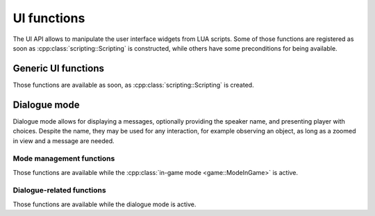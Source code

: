 UI functions
============

The UI API allows to manipulate the user interface widgets from LUA scripts.
Some of those functions are registered as soon as :cpp:class:`scripting::Scripting`
is constructed, while others have some preconditions for being available.

Generic UI functions
--------------------

Those functions are available as soon, as :cpp:class:`scripting::Scripting` is
created.

.. lua:function:: ui_createText()

   Creates a full-screen :cpp:class:`text widget <ui::Text>`.

   :return: Text widget ID.
   :rtype: number

.. lua:function:: ui_textClear(id)

   Clears the contents of a text widget.

   :param id: Text widget ID.
   :type id: number

.. lua:function:: ui_textWrite(id, message, font, speed)

   Appends text to a text widget. Internally, finds the text widget with given
   ID, and calls :cpp:func:`ui::Text::write`.

   :param id: Text widget ID.
   :type id: number
   :param message: Text contents to append.
   :type message: str
   :param font: Font face to be used.
   :type font: str
   :param speed: Text typing speed.

Dialogue mode
-------------

Dialogue mode allows for displaying a messages, optionally providing the speaker
name, and presenting player with choices. Despite the name, they may be used for
any interaction, for example observing an object, as long as a zoomed in view and
a message are needed.

Mode management functions
`````````````````````````

Those functions are available while the :cpp:class:`in-game mode <game::ModeInGame>`
is active.

.. lua:function:: dialogue_start()

   Starts the dialogue mode.

   Game :cpp:class:`Dialogue <game::Dialogue>` sub-mode is activated.

   When the dialogue mode is entered, a zoom-in animation is activated, and the
   screen remains zoomed in for the remainder of dialogue.

   This registers the dialogue-related functions, described below. The standard
   player controls (movement, interaction, inventory access, etc.) are disabled
   until this mode is finished. The mode does *not* finish automatically, so if
   the script does not call the :lua:func:`dialogue_end()` function, player will
   be stuck in this mode forever.

.. lua:function:: dialogue_end()

   Ends the dialogue mode.

   A zoom-out animation is activated, and standard player controls are restored.

   Has no effect if the dialogue mode is not active.

Dialogue-related functions
``````````````````````````

Those functions are available while the dialogue mode is active.

.. lua:function:: choice(choices)

   Presents the player with a choice.

   The control is returned to the script only after player selects one of the
   options. The chosen option identifier is stored in a variable called ``result``.

   :param choices: A table of string pairs.

                   The first pair element is the identifier of an option, which
                   will be stored in ``result`` after the player makes the choice.

                   The second pair element is the caption assigned to this option,
                   which is displayed on the choice selection screen.
   :type choices: table\<str, str>

.. lua:function:: text(caption)

   Presents the player with a text message.

   The control is returned to the script only after player presses the enter key.

   :param caption: The text to be presented.
   :type caption: str

.. lua:function:: speech(person, caption)

   Presents the player with a text message along with the speaking person name,
   which is rendered in a different font face.

   The control is returned to the script only after player presses the enter key.

   :param person: The speaker name.
   :type person: str
   :param caption: The text to be presented.
   :type caption: str
